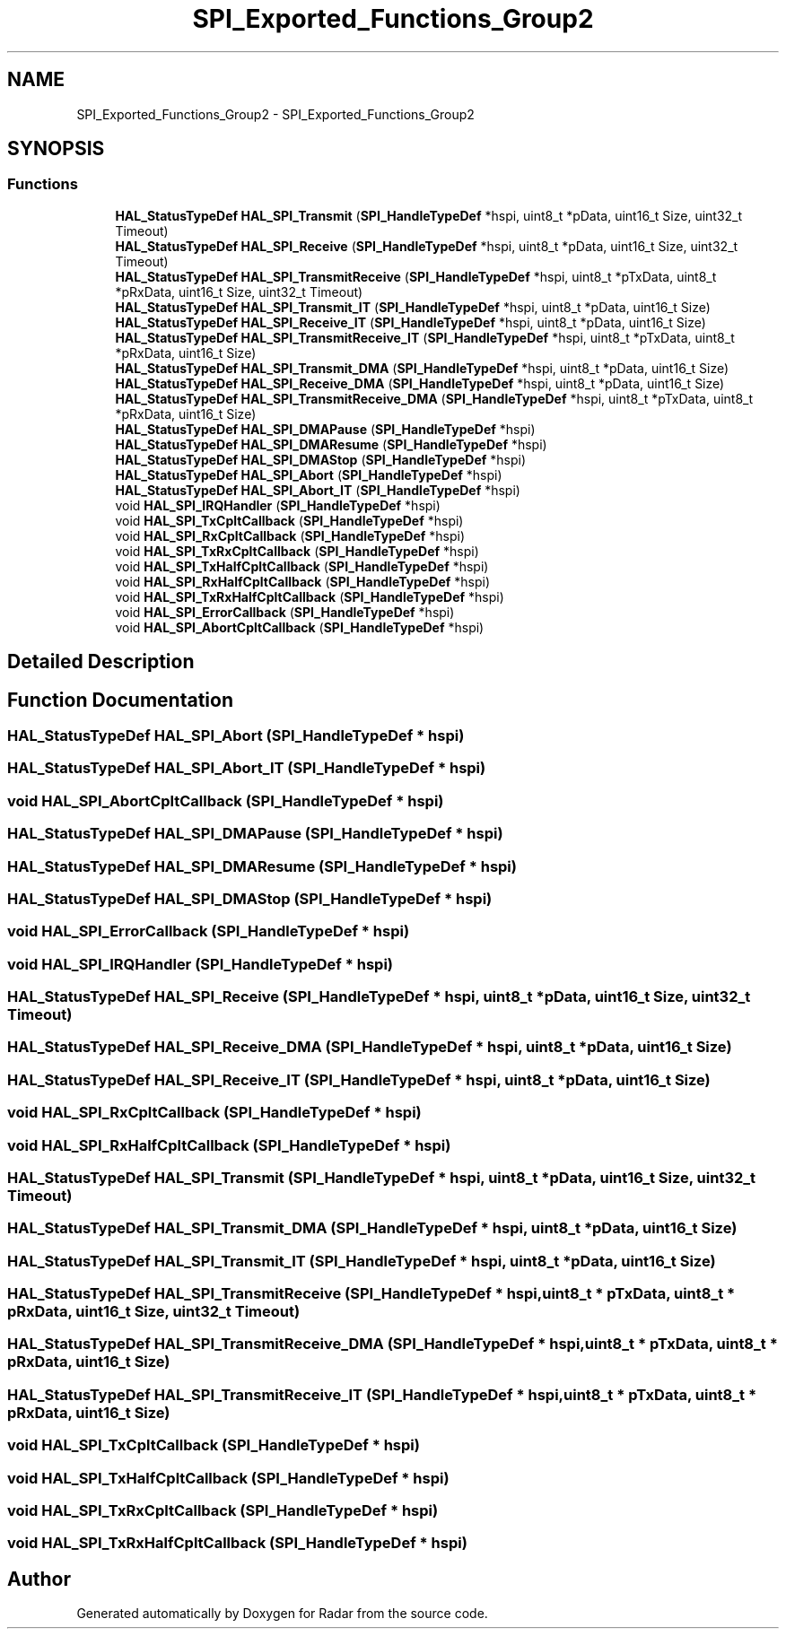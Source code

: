 .TH "SPI_Exported_Functions_Group2" 3 "Version 1.0.0" "Radar" \" -*- nroff -*-
.ad l
.nh
.SH NAME
SPI_Exported_Functions_Group2 \- SPI_Exported_Functions_Group2
.SH SYNOPSIS
.br
.PP
.SS "Functions"

.in +1c
.ti -1c
.RI "\fBHAL_StatusTypeDef\fP \fBHAL_SPI_Transmit\fP (\fBSPI_HandleTypeDef\fP *hspi, uint8_t *pData, uint16_t Size, uint32_t Timeout)"
.br
.ti -1c
.RI "\fBHAL_StatusTypeDef\fP \fBHAL_SPI_Receive\fP (\fBSPI_HandleTypeDef\fP *hspi, uint8_t *pData, uint16_t Size, uint32_t Timeout)"
.br
.ti -1c
.RI "\fBHAL_StatusTypeDef\fP \fBHAL_SPI_TransmitReceive\fP (\fBSPI_HandleTypeDef\fP *hspi, uint8_t *pTxData, uint8_t *pRxData, uint16_t Size, uint32_t Timeout)"
.br
.ti -1c
.RI "\fBHAL_StatusTypeDef\fP \fBHAL_SPI_Transmit_IT\fP (\fBSPI_HandleTypeDef\fP *hspi, uint8_t *pData, uint16_t Size)"
.br
.ti -1c
.RI "\fBHAL_StatusTypeDef\fP \fBHAL_SPI_Receive_IT\fP (\fBSPI_HandleTypeDef\fP *hspi, uint8_t *pData, uint16_t Size)"
.br
.ti -1c
.RI "\fBHAL_StatusTypeDef\fP \fBHAL_SPI_TransmitReceive_IT\fP (\fBSPI_HandleTypeDef\fP *hspi, uint8_t *pTxData, uint8_t *pRxData, uint16_t Size)"
.br
.ti -1c
.RI "\fBHAL_StatusTypeDef\fP \fBHAL_SPI_Transmit_DMA\fP (\fBSPI_HandleTypeDef\fP *hspi, uint8_t *pData, uint16_t Size)"
.br
.ti -1c
.RI "\fBHAL_StatusTypeDef\fP \fBHAL_SPI_Receive_DMA\fP (\fBSPI_HandleTypeDef\fP *hspi, uint8_t *pData, uint16_t Size)"
.br
.ti -1c
.RI "\fBHAL_StatusTypeDef\fP \fBHAL_SPI_TransmitReceive_DMA\fP (\fBSPI_HandleTypeDef\fP *hspi, uint8_t *pTxData, uint8_t *pRxData, uint16_t Size)"
.br
.ti -1c
.RI "\fBHAL_StatusTypeDef\fP \fBHAL_SPI_DMAPause\fP (\fBSPI_HandleTypeDef\fP *hspi)"
.br
.ti -1c
.RI "\fBHAL_StatusTypeDef\fP \fBHAL_SPI_DMAResume\fP (\fBSPI_HandleTypeDef\fP *hspi)"
.br
.ti -1c
.RI "\fBHAL_StatusTypeDef\fP \fBHAL_SPI_DMAStop\fP (\fBSPI_HandleTypeDef\fP *hspi)"
.br
.ti -1c
.RI "\fBHAL_StatusTypeDef\fP \fBHAL_SPI_Abort\fP (\fBSPI_HandleTypeDef\fP *hspi)"
.br
.ti -1c
.RI "\fBHAL_StatusTypeDef\fP \fBHAL_SPI_Abort_IT\fP (\fBSPI_HandleTypeDef\fP *hspi)"
.br
.ti -1c
.RI "void \fBHAL_SPI_IRQHandler\fP (\fBSPI_HandleTypeDef\fP *hspi)"
.br
.ti -1c
.RI "void \fBHAL_SPI_TxCpltCallback\fP (\fBSPI_HandleTypeDef\fP *hspi)"
.br
.ti -1c
.RI "void \fBHAL_SPI_RxCpltCallback\fP (\fBSPI_HandleTypeDef\fP *hspi)"
.br
.ti -1c
.RI "void \fBHAL_SPI_TxRxCpltCallback\fP (\fBSPI_HandleTypeDef\fP *hspi)"
.br
.ti -1c
.RI "void \fBHAL_SPI_TxHalfCpltCallback\fP (\fBSPI_HandleTypeDef\fP *hspi)"
.br
.ti -1c
.RI "void \fBHAL_SPI_RxHalfCpltCallback\fP (\fBSPI_HandleTypeDef\fP *hspi)"
.br
.ti -1c
.RI "void \fBHAL_SPI_TxRxHalfCpltCallback\fP (\fBSPI_HandleTypeDef\fP *hspi)"
.br
.ti -1c
.RI "void \fBHAL_SPI_ErrorCallback\fP (\fBSPI_HandleTypeDef\fP *hspi)"
.br
.ti -1c
.RI "void \fBHAL_SPI_AbortCpltCallback\fP (\fBSPI_HandleTypeDef\fP *hspi)"
.br
.in -1c
.SH "Detailed Description"
.PP 

.SH "Function Documentation"
.PP 
.SS "\fBHAL_StatusTypeDef\fP HAL_SPI_Abort (\fBSPI_HandleTypeDef\fP * hspi)"

.SS "\fBHAL_StatusTypeDef\fP HAL_SPI_Abort_IT (\fBSPI_HandleTypeDef\fP * hspi)"

.SS "void HAL_SPI_AbortCpltCallback (\fBSPI_HandleTypeDef\fP * hspi)"

.SS "\fBHAL_StatusTypeDef\fP HAL_SPI_DMAPause (\fBSPI_HandleTypeDef\fP * hspi)"

.SS "\fBHAL_StatusTypeDef\fP HAL_SPI_DMAResume (\fBSPI_HandleTypeDef\fP * hspi)"

.SS "\fBHAL_StatusTypeDef\fP HAL_SPI_DMAStop (\fBSPI_HandleTypeDef\fP * hspi)"

.SS "void HAL_SPI_ErrorCallback (\fBSPI_HandleTypeDef\fP * hspi)"

.SS "void HAL_SPI_IRQHandler (\fBSPI_HandleTypeDef\fP * hspi)"

.SS "\fBHAL_StatusTypeDef\fP HAL_SPI_Receive (\fBSPI_HandleTypeDef\fP * hspi, uint8_t * pData, uint16_t Size, uint32_t Timeout)"

.SS "\fBHAL_StatusTypeDef\fP HAL_SPI_Receive_DMA (\fBSPI_HandleTypeDef\fP * hspi, uint8_t * pData, uint16_t Size)"

.SS "\fBHAL_StatusTypeDef\fP HAL_SPI_Receive_IT (\fBSPI_HandleTypeDef\fP * hspi, uint8_t * pData, uint16_t Size)"

.SS "void HAL_SPI_RxCpltCallback (\fBSPI_HandleTypeDef\fP * hspi)"

.SS "void HAL_SPI_RxHalfCpltCallback (\fBSPI_HandleTypeDef\fP * hspi)"

.SS "\fBHAL_StatusTypeDef\fP HAL_SPI_Transmit (\fBSPI_HandleTypeDef\fP * hspi, uint8_t * pData, uint16_t Size, uint32_t Timeout)"

.SS "\fBHAL_StatusTypeDef\fP HAL_SPI_Transmit_DMA (\fBSPI_HandleTypeDef\fP * hspi, uint8_t * pData, uint16_t Size)"

.SS "\fBHAL_StatusTypeDef\fP HAL_SPI_Transmit_IT (\fBSPI_HandleTypeDef\fP * hspi, uint8_t * pData, uint16_t Size)"

.SS "\fBHAL_StatusTypeDef\fP HAL_SPI_TransmitReceive (\fBSPI_HandleTypeDef\fP * hspi, uint8_t * pTxData, uint8_t * pRxData, uint16_t Size, uint32_t Timeout)"

.SS "\fBHAL_StatusTypeDef\fP HAL_SPI_TransmitReceive_DMA (\fBSPI_HandleTypeDef\fP * hspi, uint8_t * pTxData, uint8_t * pRxData, uint16_t Size)"

.SS "\fBHAL_StatusTypeDef\fP HAL_SPI_TransmitReceive_IT (\fBSPI_HandleTypeDef\fP * hspi, uint8_t * pTxData, uint8_t * pRxData, uint16_t Size)"

.SS "void HAL_SPI_TxCpltCallback (\fBSPI_HandleTypeDef\fP * hspi)"

.SS "void HAL_SPI_TxHalfCpltCallback (\fBSPI_HandleTypeDef\fP * hspi)"

.SS "void HAL_SPI_TxRxCpltCallback (\fBSPI_HandleTypeDef\fP * hspi)"

.SS "void HAL_SPI_TxRxHalfCpltCallback (\fBSPI_HandleTypeDef\fP * hspi)"

.SH "Author"
.PP 
Generated automatically by Doxygen for Radar from the source code\&.
